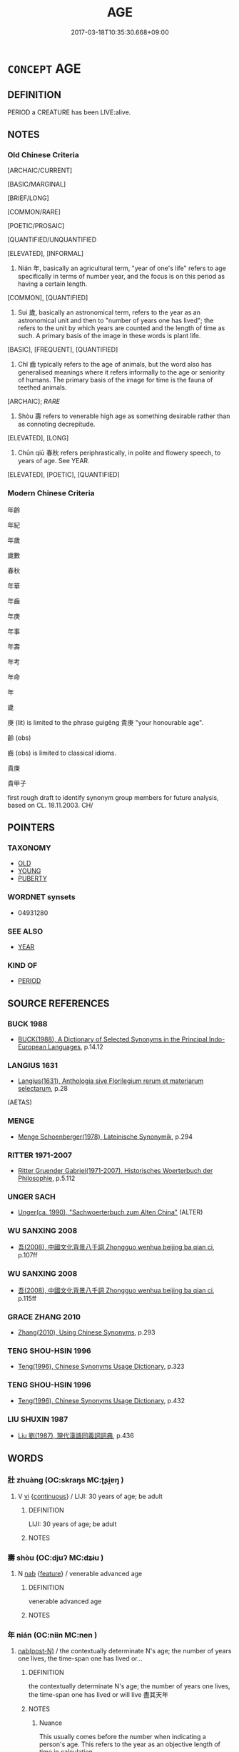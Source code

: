 # -*- mode: mandoku-tls-view -*-
#+TITLE: AGE
#+DATE: 2017-03-18T10:35:30.668+09:00        
#+STARTUP: content
* =CONCEPT= AGE
:PROPERTIES:
:CUSTOM_ID: uuid-468ef7da-844c-4b4a-8f9b-6f326461413f
:SYNONYM+:  LENGTH OF LIFE
:SYNONYM+:  STAGE OF LIFE
:SYNONYM+:  GENERATION
:SYNONYM+:  AGE GROUP
:TR_ZH: 年齡
:TR_OCH: 年／歲
:END:
** DEFINITION

PERIOD a CREATURE has been LIVE:alive.

** NOTES

*** Old Chinese Criteria
[ARCHAIC/CURRENT]

[BASIC/MARGINAL]

[BRIEF/LONG]

[COMMON/RARE]

[POETIC/PROSAIC]

[QUANTIFIED/UNQUANTIFIED

[ELEVATED], [INFORMAL]

1. Nián 年, basically an agricultural term, "year of one's life" refers to age specifically in terms of number year, and the focus is on this period as having a certain length.

[COMMON], [QUANTIFIED]

2. Suì 歲, basically an astronomical term, refers to the year as an astronomical unit and then to "number of years one has lived"; the refers to the unit by which years are counted and the length of time as such. A primary basis of the image in these words is plant life.

[BASIC], [FREQUENT], [QUANTIFIED]

3. Chǐ 齒 typically refers to the age of animals, but the word also has generalised meanings where it refers informally to the age or seniority of humans. The primary basis of the image for time is the fauna of teethed animals.

[ARCHAIC]; [[RARE]]

4. Shòu 壽 refers to venerable high age as something desirable rather than as connoting decrepitude.

[ELEVATED], [LONG]

5. Chūn qiū 春秋 refers periphrastically, in polite and flowery speech, to years of age. See YEAR.

[ELEVATED], [POETIC], [QUANTIFIED]

*** Modern Chinese Criteria
年齡

年紀

年歲

歲數

春秋

年華

年齒

年庚

年事

年壽

年考

年命

年

歲

庚 (lit) is limited to the phrase guìgēng 貴庚 "your honourable age".

齡 (obs)

齒 (obs) is limited to classical idioms.

貴庚

貴甲子

first rough draft to identify synonym group members for future analysis, based on CL. 18.11.2003. CH/

** POINTERS
*** TAXONOMY
 - [[tls:concept:OLD][OLD]]
 - [[tls:concept:YOUNG][YOUNG]]
 - [[tls:concept:PUBERTY][PUBERTY]]

*** WORDNET synsets
 - 04931280
*** SEE ALSO
 - [[tls:concept:YEAR][YEAR]]

*** KIND OF
 - [[tls:concept:PERIOD][PERIOD]]

** SOURCE REFERENCES
*** BUCK 1988
 - [[cite:BUCK-1988][BUCK(1988), A Dictionary of Selected Synonyms in the Principal Indo-European Languages]], p.14.12

*** LANGIUS 1631
 - [[cite:LANGIUS-1631][Langius(1631), Anthologia sive Florilegium rerum et materiarum selectarum]], p.28
 (AETAS)
*** MENGE
 - [[cite:MENGE][Menge Schoenberger(1978), Lateinische Synonymik]], p.294

*** RITTER 1971-2007
 - [[cite:RITTER-1971-2007][Ritter Gruender Gabriel(1971-2007), Historisches Woerterbuch der Philosophie]], p.5.112

*** UNGER SACH
 - [[cite:UNGER-SACH][Unger(ca. 1990), "Sachwoerterbuch zum Alten China"]] (ALTER)
*** WU SANXING 2008
 - [[cite:WU-SANXING-2008][ 吾(2008), 中國文化背景八千詞 Zhongguo wenhua beijing ba qian ci]], p.107ff

*** WU SANXING 2008
 - [[cite:WU-SANXING-2008][ 吾(2008), 中國文化背景八千詞 Zhongguo wenhua beijing ba qian ci]], p.115ff

*** GRACE ZHANG 2010
 - [[cite:GRACE-ZHANG-2010][Zhang(2010), Using Chinese Synonyms]], p.293

*** TENG SHOU-HSIN 1996
 - [[cite:TENG-SHOU-HSIN-1996][Teng(1996), Chinese Synonyms Usage Dictionary]], p.323

*** TENG SHOU-HSIN 1996
 - [[cite:TENG-SHOU-HSIN-1996][Teng(1996), Chinese Synonyms Usage Dictionary]], p.432

*** LIU SHUXIN 1987
 - [[cite:LIU-SHUXIN-1987][Liu 劉(1987), 現代漢語同義詞詞典]], p.436

** WORDS
   :PROPERTIES:
   :VISIBILITY: children
   :END:
*** 壯 zhuàng (OC:skraŋs MC:ʈʂi̯ɐŋ )
:PROPERTIES:
:CUSTOM_ID: uuid-c6e032ef-c006-4eee-8319-123b4e20b3a1
:Char+: 壯(33,4/7) 
:GY_IDS+: uuid-eb613b7b-d261-433b-9919-d4ea065777f8
:PY+: zhuàng     
:OC+: skraŋs     
:MC+: ʈʂi̯ɐŋ     
:END: 
**** V [[tls:syn-func::#uuid-c20780b3-41f9-491b-bb61-a269c1c4b48f][vi]] {[[tls:sem-feat::#uuid-1e331347-13e3-42a1-a1a8-8e4404f03509][continuous]]} / LIJI: 30 years of age; be adult
:PROPERTIES:
:CUSTOM_ID: uuid-c2fb9b69-f3db-472b-87e6-dacd0b8d1344
:WARRING-STATES-CURRENCY: 1
:END:
****** DEFINITION

LIJI: 30 years of age; be adult

****** NOTES

*** 壽 shòu (OC:djuʔ MC:dʑɨu )
:PROPERTIES:
:CUSTOM_ID: uuid-7dc8fea4-de7a-45b4-b5f3-8301d4b8c2bc
:Char+: 壽(33,11/14) 
:GY_IDS+: uuid-ab7ec95f-8245-4e75-894d-3b9d6a929bc2
:PY+: shòu     
:OC+: djuʔ     
:MC+: dʑɨu     
:END: 
**** N [[tls:syn-func::#uuid-76be1df4-3d73-4e5f-bbc2-729542645bc8][nab]] {[[tls:sem-feat::#uuid-4e92cef6-5753-4eed-a76b-7249c223316f][feature]]} / venerable advanced age
:PROPERTIES:
:CUSTOM_ID: uuid-b456e1c9-bf09-429b-b5fd-08cef30f13ea
:END:
****** DEFINITION

venerable advanced age

****** NOTES

*** 年 nián (OC:niin MC:nen )
:PROPERTIES:
:CUSTOM_ID: uuid-c5ef4469-8908-4e7b-9b38-e101f20184dc
:Char+: 年(51,3/6) 
:GY_IDS+: uuid-8bf08783-3163-4314-b7a0-a12b96bd9b07
:PY+: nián     
:OC+: niin     
:MC+: nen     
:END: 
****  [[tls:syn-func::#uuid-9cbb9197-e69a-49bc-a93c-a1afbbd07d29][nab(post-N)]] / the contextually determinate N's age; the number of years one lives, the time-span one has lived or...
:PROPERTIES:
:CUSTOM_ID: uuid-75ded5f0-55e7-4b79-9057-5094e6ac6791
:WARRING-STATES-CURRENCY: 5
:END:
****** DEFINITION

the contextually determinate N's age; the number of years one lives, the time-span one has lived or will live 盡其天年

****** NOTES

******* Nuance
This usually comes before the number when indicating a person's age. This refers to the year as an objective length of time in calculation.

******* Examples
LIJI, Couvreur 2.6f; Su1n Xi1da4n 9.82f; tr. Legge 2.71

 尊長於己踰等， 14. When others more honourable and older than one's self took preceedence of him,

 不敢問其年。 he did not presume to ask their age. [CA]

LY 04.21; tr. CH

 子曰： The Master said:

 「父母之年， "One's father's and mother's age

 不可不知也： one must know.

**** N [[tls:syn-func::#uuid-85043f3f-f41d-433b-8bea-c49352206a4e][nadS]] / in age
:PROPERTIES:
:CUSTOM_ID: uuid-ad0e50b5-bca1-4c68-9808-e49a8f132ef6
:END:
****** DEFINITION

in age

****** NOTES

**** N [[tls:syn-func::#uuid-91666c59-4a69-460f-8cd3-9ddbff370ae5][nadV]] / in age, by years  年老 "old in age"
:PROPERTIES:
:CUSTOM_ID: uuid-04378ef8-f241-455d-b4f5-5085f195bf17
:WARRING-STATES-CURRENCY: 3
:END:
****** DEFINITION

in age, by years  年老 "old in age"

****** NOTES

**** N [[tls:syn-func::#uuid-76be1df4-3d73-4e5f-bbc2-729542645bc8][nab]] {[[tls:sem-feat::#uuid-dd37c44b-5a41-45e6-a045-090d47ae4923][time]]} / years of age
:PROPERTIES:
:CUSTOM_ID: uuid-ee311e83-6876-4fd1-94e2-fe6e26ddd7b7
:END:
****** DEFINITION

years of age

****** NOTES

**** N [[tls:syn-func::#uuid-fae62a7f-1b3e-4ec9-b02e-bca9b23ae693][nab.post-N]] / the age of N
:PROPERTIES:
:CUSTOM_ID: uuid-98208dc1-7c0f-4078-9ab5-ba37dc530009
:END:
****** DEFINITION

the age of N

****** NOTES

*** 庚 gēng (OC:kraaŋ MC:kɣaŋ )
:PROPERTIES:
:CUSTOM_ID: uuid-fe7691bb-2158-422a-b7d4-25e73db0602f
:Char+: 庚(53,5/8) 
:GY_IDS+: uuid-989444f5-36d3-4965-b1fe-7e020604f5f4
:PY+: gēng     
:OC+: kraaŋ     
:MC+: kɣaŋ     
:END: 
**** N [[tls:syn-func::#uuid-76be1df4-3d73-4e5f-bbc2-729542645bc8][nab]] {[[tls:sem-feat::#uuid-4e92cef6-5753-4eed-a76b-7249c223316f][feature]]} / post-Han: age
:PROPERTIES:
:CUSTOM_ID: uuid-d88ddf7d-b647-4c3b-a63e-ed9da0fb8365
:WARRING-STATES-CURRENCY: 0
:END:
****** DEFINITION

post-Han: age

****** NOTES

*** 強 qiáng (OC:ɡaŋ MC:gi̯ɐŋ )
:PROPERTIES:
:CUSTOM_ID: uuid-1987f058-ab43-4543-b189-a098befdbb90
:Char+: 強(57,8/11) 
:GY_IDS+: uuid-494fc848-8752-435a-a946-6995ae298c24
:PY+: qiáng     
:OC+: ɡaŋ     
:MC+: gi̯ɐŋ     
:END: 
**** V [[tls:syn-func::#uuid-c20780b3-41f9-491b-bb61-a269c1c4b48f][vi]] / LIJI: 40 years of age
:PROPERTIES:
:CUSTOM_ID: uuid-4fe52a78-a5ac-4221-a007-9af0df42b648
:WARRING-STATES-CURRENCY: 1
:END:
****** DEFINITION

LIJI: 40 years of age

****** NOTES

*** 旄 mào (OC:moows MC:mɑu )
:PROPERTIES:
:CUSTOM_ID: uuid-95f9c3ab-4dc4-4176-a882-fd9d845e152b
:Char+: 旄(70,6/10) 
:GY_IDS+: uuid-8592a2bd-812e-4543-ad52-46620049d2d5
:PY+: mào     
:OC+: moows     
:MC+: mɑu     
:END: 
**** N [[tls:syn-func::#uuid-8717712d-14a4-4ae2-be7a-6e18e61d929b][n]] {[[tls:sem-feat::#uuid-9d6c54c1-760c-4bdc-9f1d-7c15193a50c8][subject=human]]} / loan for 耄: those, who are 80/90 years of age
:PROPERTIES:
:CUSTOM_ID: uuid-494dccbc-51ce-4013-8752-259a93bb7122
:END:
****** DEFINITION

loan for 耄: those, who are 80/90 years of age

****** NOTES

*** 歲 suì (OC:sqʷads MC:siɛi )
:PROPERTIES:
:CUSTOM_ID: uuid-145d82b0-facf-4c45-a125-6f90b17aff37
:Char+: 歲(77,9/13) 
:GY_IDS+: uuid-bd29e351-3cf9-47e0-a8d7-ae7062fd81c8
:PY+: suì     
:OC+: sqʷads     
:MC+: siɛi     
:END: 
**** N [[tls:syn-func::#uuid-76be1df4-3d73-4e5f-bbc2-729542645bc8][nab]] {[[tls:sem-feat::#uuid-2a66fc1c-6671-47d2-bd04-cfd6ccae64b8][stative]]} / current age, number of years one has lived
:PROPERTIES:
:CUSTOM_ID: uuid-88cdf39d-5b81-478f-9d07-c5222730c569
:WARRING-STATES-CURRENCY: 5
:END:
****** DEFINITION

current age, number of years one has lived

****** NOTES

******* Examples
ZGC, ed. Sha4ngha3igu3ji2 p. 768 （卷二十一 · 趙四） 

“ 敬諾。 I quite agree.

 年幾何矣？ ” How old is he?

 對曰： He replied:

“ 十五歲矣。浣 ifteen....[CA]

**** N [[tls:syn-func::#uuid-bc100ea1-3a92-41fa-bd30-a40f6b3d37f2][ncpost-V{NUM}.adN]] / of X age
:PROPERTIES:
:CUSTOM_ID: uuid-f54251d1-1e29-475b-a042-3ab4f510ebad
:END:
****** DEFINITION

of X age

****** NOTES

*** 笄 jī (OC:kee MC:kei )
:PROPERTIES:
:CUSTOM_ID: uuid-88a03c2f-dc8b-4a8d-a5e7-4e9a87c8178c
:Char+: 笄(118,6/12) 
:GY_IDS+: uuid-6b126466-9906-4049-a431-840081969c6e
:PY+: jī     
:OC+: kee     
:MC+: kei     
:END: 
**** V [[tls:syn-func::#uuid-c20780b3-41f9-491b-bb61-a269c1c4b48f][vi]] / [put on  a hairpin as sign of maturity >][CA] (of girls) ca. 15 years of age  [LIJI age of 20][CA]
:PROPERTIES:
:CUSTOM_ID: uuid-b79e94e7-3de3-40a9-a23a-5e02d7af4ad4
:WARRING-STATES-CURRENCY: 1
:END:
****** DEFINITION

[put on  a hairpin as sign of maturity >][CA] (of girls) ca. 15 years of age  [LIJI age of 20][CA]

****** NOTES

*** 老 lǎo (OC:ɡ-ruuʔ MC:lɑu )
:PROPERTIES:
:CUSTOM_ID: uuid-c930298b-b1da-4121-8abb-b31568eb1e7f
:Char+: 老(125,0/6) 
:GY_IDS+: uuid-64f3232a-4076-45ea-889b-9704df07af94
:PY+: lǎo     
:OC+: ɡ-ruuʔ     
:MC+: lɑu     
:END: 
**** V [[tls:syn-func::#uuid-c20780b3-41f9-491b-bb61-a269c1c4b48f][vi]] / LIJI: be 70 years of age
:PROPERTIES:
:CUSTOM_ID: uuid-0c675be6-41dc-41d2-af9a-afebe2d20711
:END:
****** DEFINITION

LIJI: be 70 years of age

****** NOTES

******* Examples
LIJI 1, Couvreur 1.8f; Su1n Xi1da4n 1.12; tr. Legge 1.65

 七十曰老， When he is seventy, we say, 'He is old;'

 而傳。 he delegates his duties to others.

*** 耆 qí (OC:ɡri MC:gi )
:PROPERTIES:
:CUSTOM_ID: uuid-c54a957d-2323-4924-a107-6ad0e8eb6236
:Char+: 耆(125,4/10) 
:GY_IDS+: uuid-caed20d7-f7a4-4f0f-942f-a64ba00b878e
:PY+: qí     
:OC+: ɡri     
:MC+: gi     
:END: 
**** V [[tls:syn-func::#uuid-c20780b3-41f9-491b-bb61-a269c1c4b48f][vi]] / LIJI: 60 years of age
:PROPERTIES:
:CUSTOM_ID: uuid-1bb31c4e-d1ed-4d1d-af57-2cb448c2b435
:WARRING-STATES-CURRENCY: 1
:END:
****** DEFINITION

LIJI: 60 years of age

****** NOTES

******* Nuance
[revised to qí][CA]

*** 耄 mào (OC:moows MC:mɑu )
:PROPERTIES:
:CUSTOM_ID: uuid-2e37b7b0-c2fa-4c30-80e1-b45e8274d058
:Char+: 耄(125,4/10) 
:GY_IDS+: uuid-ef8766cb-be5b-48b3-b115-2d664404c105
:PY+: mào     
:OC+: moows     
:MC+: mɑu     
:END: 
**** V [[tls:syn-func::#uuid-c20780b3-41f9-491b-bb61-a269c1c4b48f][vi]] / be very old; LIJI: 80/90 years of age
:PROPERTIES:
:CUSTOM_ID: uuid-8a952c93-d01a-4708-97ef-531e60688469
:WARRING-STATES-CURRENCY: 1
:END:
****** DEFINITION

be very old; LIJI: 80/90 years of age

****** NOTES

******* Examples
LIJI 1, Couvreur 1.8f; Su1n Xi1da4n 1.12; tr. Legge 1.65

 人生十年曰幼， 7. 27. When one is ten years old, we call him a boy;

 學。 he goes (out) to school.

 二十曰弱， When he is twenty, we call him a youth;

 冠。 he is capped.

 三十曰壯， When he is thirty, we say, 'He is at his maturity;'

 有室。 he has a wife.

 四十曰強， When he is forty, we say, 'He is in his vigour;' 

 而仕。 he is employed in office.

 五十曰艾， When he is fifty, we say, 'He is getting grey;'

 服官政。 he can discharge all the duties of an officer.

 六十曰耆， When he is sixty, we say, 'He is getting old;'

 指使。 he gives directions and instructions.

 七十曰老， When he is seventy, we say, 'He is old;'

 而傳。 he delegates his duties to others.

 八十九十曰耄， At eighty or ninety, we say of him, 'He is very old.'

 七年曰悼， When he is seven, we say he is an object of pitying love.

 悼與耄， Such a child and one who is very old,

 雖有罪， though they may be chargeable with crime,

 不加刑焉。 are not subjected to punishment.

 百年曰期， At a hundred, he is called a centenarian,

 頤。 and has to be fed. [CA]

*** 耋 dié (OC:ɡ-liiɡ MC:det )
:PROPERTIES:
:CUSTOM_ID: uuid-87b18127-7798-49b1-94ec-b71ae22907fe
:Char+: 耋(125,6/12) 
:GY_IDS+: uuid-5b9d5db4-b4bb-49ce-a990-17e47b001fa6
:PY+: dié     
:OC+: ɡ-liiɡ     
:MC+: det     
:END: 
**** V [[tls:syn-func::#uuid-c20780b3-41f9-491b-bb61-a269c1c4b48f][vi]] / ERYA: be 80 years of age (Guo Pu's commentary)[become old]
:PROPERTIES:
:CUSTOM_ID: uuid-d4a76b4f-fe0f-4613-85d0-40012ae2cebf
:WARRING-STATES-CURRENCY: 1
:END:
****** DEFINITION

ERYA: be 80 years of age (Guo Pu's commentary)

[become old]

****** NOTES

******* Examples
SHI 126.2 逝者其耋。 as time passes we shall grow old.　[CA]

*** 艾 ài (OC:ŋaads MC:ŋɑi )
:PROPERTIES:
:CUSTOM_ID: uuid-21f80228-904e-40e1-a860-8380f651af47
:Char+: 艾(140,2/8) 
:GY_IDS+: uuid-b61463df-674e-48d4-9555-67fe1b21698a
:PY+: ài     
:OC+: ŋaads     
:MC+: ŋɑi     
:END: 
**** V [[tls:syn-func::#uuid-c20780b3-41f9-491b-bb61-a269c1c4b48f][vi]] / LIJI:  be 50 years of age
:PROPERTIES:
:CUSTOM_ID: uuid-a2757015-27f1-42ee-8858-aff78e5a8fe5
:WARRING-STATES-CURRENCY: 1
:END:
****** DEFINITION

LIJI:  be 50 years of age

****** NOTES

*** 載 zài (OC:sklɯɯs MC:tsəi )
:PROPERTIES:
:CUSTOM_ID: uuid-66d8ca2a-75b5-4777-aa58-2a75e146660b
:Char+: 載(159,6/13) 
:GY_IDS+: uuid-bae3755f-f242-44f7-82de-032ae1fd723b
:PY+: zài     
:OC+: sklɯɯs     
:MC+: tsəi     
:END: 
**** N [[tls:syn-func::#uuid-76be1df4-3d73-4e5f-bbc2-729542645bc8][nab]] {[[tls:sem-feat::#uuid-4e92cef6-5753-4eed-a76b-7249c223316f][feature]]} / age
:PROPERTIES:
:CUSTOM_ID: uuid-1fb39220-44b3-4b82-9f34-309063d9397d
:END:
****** DEFINITION

age

****** NOTES

*** 齒 chǐ (OC:khljɯʔ MC:tɕhɨ )
:PROPERTIES:
:CUSTOM_ID: uuid-7aa673c4-4e92-4bdc-8f9e-c0e1f68bbc3b
:Char+: 齒(211,0/15) 
:GY_IDS+: uuid-d56f1057-e5e9-4b35-b906-a932aa3993cf
:PY+: chǐ     
:OC+: khljɯʔ     
:MC+: tɕhɨ     
:END: 
**** N [[tls:syn-func::#uuid-76be1df4-3d73-4e5f-bbc2-729542645bc8][nab]] {[[tls:sem-feat::#uuid-2a66fc1c-6671-47d2-bd04-cfd6ccae64b8][stative]]} / age; seniority; degree of seniority, rank of seniority
:PROPERTIES:
:CUSTOM_ID: uuid-621ac7a8-d8d3-4f24-93c8-3593a706e722
:WARRING-STATES-CURRENCY: 3
:END:
****** DEFINITION

age; seniority; degree of seniority, rank of seniority

****** NOTES

******* Examples
MENG 2B02:09; tr. D. C. Lau 1.73f

 天下有達尊三： In the world there are three ways of achieving a venerable position:

 爵一， The nobility is one (of them),

 齒一， the age is one (of them),

 德一。 the virtue is one (of them).[CA]

LIJI 08.02.06; Couvreur 1.481f; Su1n Xi1da4n 6.19; Jia1ng Yi4hua2 316; Yishu 18:29.8a; tr. Legge 1.355;

 膳宰為主人， The cook acted as master of ceremonies.

 公與父兄齒。 The ruler took place among his uncles and cousins according to age.

 族食， 

 世降一等。 Each generation of kindred took a lower palce as it was a degree removed from the parent-stem.

**** V [[tls:syn-func::#uuid-c20780b3-41f9-491b-bb61-a269c1c4b48f][vi]] / age ZUO Wen 1
:PROPERTIES:
:CUSTOM_ID: uuid-f8dfd255-89c2-4faa-9384-9c95edb11c8c
:WARRING-STATES-CURRENCY: 3
:END:
****** DEFINITION

age ZUO Wen 1

****** NOTES

*** 齔 chèn (OC:tshrins MC:ʈʂhɪn )
:PROPERTIES:
:CUSTOM_ID: uuid-ff776ee3-d625-4538-9f70-263e00a862d8
:Char+: 齔(211,2/17) 
:GY_IDS+: uuid-ae75b7c9-eac2-4faa-9836-f945e4d9acdb
:PY+: chèn     
:OC+: tshrins     
:MC+: ʈʂhɪn     
:END: 
**** N [[tls:syn-func::#uuid-76be1df4-3d73-4e5f-bbc2-729542645bc8][nab]] / age
:PROPERTIES:
:CUSTOM_ID: uuid-154f3706-158a-4855-8029-5fbebd734bcb
:END:
****** DEFINITION

age

****** NOTES

**** V [[tls:syn-func::#uuid-c20780b3-41f9-491b-bb61-a269c1c4b48f][vi]] / SHUOWEN: seven or eight years of age (when milk teeth are changed)
:PROPERTIES:
:CUSTOM_ID: uuid-530dc626-1e4a-4acb-8afa-6228ec945e34
:WARRING-STATES-CURRENCY: 1
:END:
****** DEFINITION

SHUOWEN: seven or eight years of age (when milk teeth are changed)

****** NOTES

*** 齡 líng (OC:ɡ-reeŋ MC:leŋ )
:PROPERTIES:
:CUSTOM_ID: uuid-044e4808-77a4-4b17-b92c-5b768814b98d
:Char+: 齡(211,5/20) 
:GY_IDS+: uuid-cf01dd71-eb09-4d4b-84e0-b136a1ddefea
:PY+: líng     
:OC+: ɡ-reeŋ     
:MC+: leŋ     
:END: 
**** N [[tls:syn-func::#uuid-8717712d-14a4-4ae2-be7a-6e18e61d929b][n]] / year of age
:PROPERTIES:
:CUSTOM_ID: uuid-202eb6fc-188b-425d-b9f5-cba32aef65ac
:END:
****** DEFINITION

year of age

****** NOTES

******* Nuance
This word is very rare

******* Examples
LIJI 08.01.07; Couvreur 1.466f; Su1n Xi1da4n 6.2; Jia1ng Yi4hua2 308f; Yishu 18:28.4b; tr. Legge 1.344;

 文王曰： Wa(n said,

 「非也。 'That is not the meaning.

 古者謂年齡， Anciently they called a year ling.

 齒亦齡也。 The age is also called ling.

 我百爾九十， I am 100; and you are 90.

 吾與爾三焉。」 I give you three years.' [CA]



LIEXIAN: 延齡百余。 To prolong life to more than hundred years of age.[CA]

**** V [[tls:syn-func::#uuid-c20780b3-41f9-491b-bb61-a269c1c4b48f][vi]] / age
:PROPERTIES:
:CUSTOM_ID: uuid-eb47ab2b-4a9b-4355-b073-8ada2ebd4407
:WARRING-STATES-CURRENCY: 2
:END:
****** DEFINITION

age

****** NOTES

*** 不惑 bùhuò (OC:pɯʔ ɡʷɯɯɡ MC:pi̯ut ɦək )
:PROPERTIES:
:CUSTOM_ID: uuid-6673ddc8-5822-4d2c-88dc-231eb6e9c5f6
:Char+: 不(1,3/4) 惑(61,8/12) 
:GY_IDS+: uuid-12896cda-5086-41f3-8aeb-21cd406eec3f uuid-5b0314a8-fadc-432b-8365-70e7673cd8e5
:PY+: bù huò    
:OC+: pɯʔ ɡʷɯɯɡ    
:MC+: pi̯ut ɦək    
:END: 
**** V [[tls:syn-func::#uuid-091af450-64e0-4b82-98a2-84d0444b6d19][VPi]] / LY 2.4: 40 years of age
:PROPERTIES:
:CUSTOM_ID: uuid-faf730bf-7a0d-40d0-b984-cd8b2085aa7e
:WARRING-STATES-CURRENCY: 0
:END:
****** DEFINITION

LY 2.4: 40 years of age

****** NOTES

*** 僧夏 sēngxià (OC:sɯɯŋ ɡraas MC:səŋ ɦɣɛ )
:PROPERTIES:
:CUSTOM_ID: uuid-69baa5c8-bec1-4e66-875e-31e83e5c4666
:Char+: 僧(9,12/14) 夏(35,7/10) 
:GY_IDS+: uuid-aff96f35-56cd-4319-a52d-054402822438 uuid-40a5786c-4b92-4256-b897-901f74755fd7
:PY+: sēng xià    
:OC+: sɯɯŋ ɡraas    
:MC+: səŋ ɦɣɛ    
:END: 
**** N [[tls:syn-func::#uuid-db0698e7-db2f-4ee3-9a20-0c2b2e0cebf0][NPab]] / BUDDH: 'age as a monk' (the number of years somebody has been a monk/nun during his/her life)
:PROPERTIES:
:CUSTOM_ID: uuid-a29b3f4f-57b2-47aa-97ac-bbc0e482bb82
:END:
****** DEFINITION

BUDDH: 'age as a monk' (the number of years somebody has been a monk/nun during his/her life)

****** NOTES

*** 壽夭 shòuyāo (OC:djuʔ qrowʔ MC:dʑɨu ʔiɛu )
:PROPERTIES:
:CUSTOM_ID: uuid-222a8f38-017a-43ca-9ee9-2c3dd48daa81
:Char+: 壽(33,11/14) 夭(37,1/4) 
:GY_IDS+: uuid-ab7ec95f-8245-4e75-894d-3b9d6a929bc2 uuid-110b1ad2-37c6-4af7-bb13-d93535338b32
:PY+: shòu yāo    
:OC+: djuʔ qrowʔ    
:MC+: dʑɨu ʔiɛu    
:END: 
**** N [[tls:syn-func::#uuid-db0698e7-db2f-4ee3-9a20-0c2b2e0cebf0][NPab]] {[[tls:sem-feat::#uuid-4e92cef6-5753-4eed-a76b-7249c223316f][feature]]} / relative long-livedness
:PROPERTIES:
:CUSTOM_ID: uuid-3250745e-afa8-419c-8b12-ba9868faec4c
:END:
****** DEFINITION

relative long-livedness

****** NOTES

*** 壽齡 shòulíng (OC:ɡ-reeŋ MC:ɨu leŋ )
:PROPERTIES:
:CUSTOM_ID: uuid-df3667af-6678-4966-ad89-dca70d681330
:Char+: 壽(33,11/14) 齡(211,5/20) 
:GY_IDS+: uuid-635cc072-a46f-400e-ac7a-d6acca679f8e uuid-cf01dd71-eb09-4d4b-84e0-b136a1ddefea
:PY+: shòu líng    
:OC+:  ɡ-reeŋ    
:MC+: ɨu leŋ    
:END: 
**** N [[tls:syn-func::#uuid-db0698e7-db2f-4ee3-9a20-0c2b2e0cebf0][NPab]] / age
:PROPERTIES:
:CUSTOM_ID: uuid-226fdfc0-3a01-4dcb-b088-ff66b05fc8d4
:END:
****** DEFINITION

age

****** NOTES

*** 多小 duōxiǎo (OC:k-laal smewʔ MC:tɑ siɛu )
:PROPERTIES:
:CUSTOM_ID: uuid-8e814e07-203f-400b-b44c-7643bafa2684
:Char+: 多(36,3/6) 小(42,0/3) 
:GY_IDS+: uuid-a07df213-b938-43db-9782-7161ec468c87 uuid-83c7a7f5-03b1-4bfd-b668-386b60478132
:PY+: duō xiǎo    
:OC+: k-laal smewʔ    
:MC+: tɑ siɛu    
:END: 
**** V [[tls:syn-func::#uuid-091af450-64e0-4b82-98a2-84d0444b6d19][VPi]] / how many > how many years > be of what age
:PROPERTIES:
:CUSTOM_ID: uuid-58de83a2-7be2-493b-add2-eec2eae94433
:END:
****** DEFINITION

how many > how many years > be of what age

****** NOTES

*** 天年 tiānnián (OC:lʰiin niin MC:then nen )
:PROPERTIES:
:CUSTOM_ID: uuid-1861346e-971d-4503-9cc0-7ec2ecbbce21
:Char+: 天(37,1/4) 年(51,3/6) 
:GY_IDS+: uuid-43e0256e-579f-43ab-ab11-d70174151708 uuid-8bf08783-3163-4314-b7a0-a12b96bd9b07
:PY+: tiān nián    
:OC+: lʰiin niin    
:MC+: then nen    
:END: 
**** N [[tls:syn-func::#uuid-a8e89bab-49e1-4426-b230-0ec7887fd8b4][NP]] / natural maximum age of a person
:PROPERTIES:
:CUSTOM_ID: uuid-4a1b0210-047c-4347-8755-739b38c87cd2
:WARRING-STATES-CURRENCY: 3
:END:
****** DEFINITION

natural maximum age of a person

****** NOTES

*** 年壽 niánshòu (OC:niin djuʔ MC:nen dʑɨu )
:PROPERTIES:
:CUSTOM_ID: uuid-361eaee0-643e-46bc-b064-e9430be68b43
:Char+: 年(51,3/6) 壽(33,11/14) 
:GY_IDS+: uuid-8bf08783-3163-4314-b7a0-a12b96bd9b07 uuid-ab7ec95f-8245-4e75-894d-3b9d6a929bc2
:PY+: nián shòu    
:OC+: niin djuʔ    
:MC+: nen dʑɨu    
:END: 
**** SOURCE REFERENCES
***** DUAN DESEN 1992A
 - [[cite:DUAN-DESEN-1992A][Duan 段(1992), 簡明古漢語同義詞詞典]], p.669

**** N [[tls:syn-func::#uuid-a8e89bab-49e1-4426-b230-0ec7887fd8b4][NP]] / long life, long life span
:PROPERTIES:
:CUSTOM_ID: uuid-ce3a8a05-54b6-4ae6-8f35-e6cd9e8bc2cb
:WARRING-STATES-CURRENCY: 3
:END:
****** DEFINITION

long life, long life span

****** NOTES

*** 年歲 niánsuì (OC:niin sqʷads MC:nen siɛi )
:PROPERTIES:
:CUSTOM_ID: uuid-00f7d358-614e-4955-847a-aefd398c11b7
:Char+: 年(51,3/6) 歲(77,9/13) 
:GY_IDS+: uuid-8bf08783-3163-4314-b7a0-a12b96bd9b07 uuid-bd29e351-3cf9-47e0-a8d7-ae7062fd81c8
:PY+: nián suì    
:OC+: niin sqʷads    
:MC+: nen siɛi    
:END: 
**** SOURCE REFERENCES
***** WFYWANG FENGYANG 1993
, p.612

**** N [[tls:syn-func::#uuid-9629f093-fa64-4769-9b05-9f49f12c7790][NPab{N1=N2}]] {[[tls:sem-feat::#uuid-2a66fc1c-6671-47d2-bd04-cfd6ccae64b8][stative]]} / age, number of years one has lived
:PROPERTIES:
:CUSTOM_ID: uuid-15e2a6fa-c9a4-4a9d-93cb-041dfa0f8de1
:WARRING-STATES-CURRENCY: 3
:END:
****** DEFINITION

age, number of years one has lived

****** NOTES

*** 年齒 niánchǐ (OC:niin khljɯʔ MC:nen tɕhɨ )
:PROPERTIES:
:CUSTOM_ID: uuid-32e484d6-c752-4e00-b994-0c30f72fad64
:Char+: 年(51,3/6) 齒(211,0/15) 
:GY_IDS+: uuid-8bf08783-3163-4314-b7a0-a12b96bd9b07 uuid-d56f1057-e5e9-4b35-b906-a932aa3993cf
:PY+: nián chǐ    
:OC+: niin khljɯʔ    
:MC+: nen tɕhɨ    
:END: 
**** N [[tls:syn-func::#uuid-db0698e7-db2f-4ee3-9a20-0c2b2e0cebf0][NPab]] {[[tls:sem-feat::#uuid-dd37c44b-5a41-45e6-a045-090d47ae4923][time]]} / age
:PROPERTIES:
:CUSTOM_ID: uuid-349f31d4-824c-42bc-bdba-5c8b5485c34b
:END:
****** DEFINITION

age

****** NOTES

*** 弱冠 ruòguān (OC:njewɡ koon MC:ȵi̯ɐk kʷɑn )
:PROPERTIES:
:CUSTOM_ID: uuid-a7fed60f-8ca3-4d62-86ae-0d539e72d03a
:Char+: 弱(57,7/10) 冠(14,7/9) 
:GY_IDS+: uuid-4d9ad900-b9f4-4297-808a-ac1b45292f9c uuid-a3b8a7d7-8c5a-48e4-a837-c8fa529284c9
:PY+: ruò guān    
:OC+: njewɡ koon    
:MC+: ȵi̯ɐk kʷɑn    
:END: 
**** SOURCE REFERENCES
***** QIAN XUAN 1998
 - [[cite:QIAN-XUAN-1998][Qian 錢 Qian  錢(1998), 三禮詞典 Sanli cidian]], p.633


Note the problem of punctuation: Qian Xuan punctuates 二十弱，冠, but Kong Yingda does read the two words together in his commentary.

**** N [[tls:syn-func::#uuid-f7393557-5d3e-445e-89b0-a8d186bcb803][NP{vadV(.adN)}]] / 20 years of age [Note that guàn 冠 should probably be taken as a verb "capped" here.  But this must ...
:PROPERTIES:
:CUSTOM_ID: uuid-ed61fdb3-e3c3-4ad7-8766-ef115c889b17
:WARRING-STATES-CURRENCY: 1
:END:
****** DEFINITION

20 years of age [Note that guàn 冠 should probably be taken as a verb "capped" here.  But this must be discussed.  See LEXEME sources]

****** NOTES

*** 春秋 chūnqiū (OC:thjun tshiw MC:tɕhʷin tshɨu )
:PROPERTIES:
:CUSTOM_ID: uuid-b80bff6d-0ac3-4af4-b37a-d626b1ad5b97
:Char+: 春(72,5/9) 秋(115,4/9) 
:GY_IDS+: uuid-320850b0-0d0b-485b-b003-d3cb44607988 uuid-45448c6e-c9ed-4a30-89c9-e6f4b9142545
:PY+: chūn qiū    
:OC+: thjun tshiw    
:MC+: tɕhʷin tshɨu    
:END: 
**** N [[tls:syn-func::#uuid-0e71a24c-2529-482a-a575-a4f143a9890b][NP{N1&N2}]] / years of age (and of activity) 富春秋 "still young"
:PROPERTIES:
:CUSTOM_ID: uuid-4fe09652-2900-42cc-b59c-2ffdaf214abb
:REGISTER: 2
:WARRING-STATES-CURRENCY: 1
:END:
****** DEFINITION

years of age (and of activity) 富春秋 "still young"

****** NOTES

*** 期頤 jīyí (OC:kɯ k-lɯ MC:kɨ jɨ )
:PROPERTIES:
:CUSTOM_ID: uuid-424166ae-66f2-4c57-85e7-4b8e886558e1
:Char+: 期(74,8/12) 頤(181,7/16) 
:GY_IDS+: uuid-5eb7fd52-80dd-4a73-9188-dc0ecfc5f093 uuid-81855ddf-37bd-4b23-bcdd-bf49fbee8b05
:PY+: jī yí    
:OC+: kɯ k-lɯ    
:MC+: kɨ jɨ    
:END: 
**** V [[tls:syn-func::#uuid-091af450-64e0-4b82-98a2-84d0444b6d19][VPi]] / LIJI: 100 years of age
:PROPERTIES:
:CUSTOM_ID: uuid-80bb4771-448e-4735-ac99-8f0f387e61fd
:WARRING-STATES-CURRENCY: 1
:END:
****** DEFINITION

LIJI: 100 years of age

****** NOTES

*** 知命 zhīmìng (OC:te mɢreŋs MC:ʈiɛ mɣaŋ )
:PROPERTIES:
:CUSTOM_ID: uuid-b3809aa9-1992-429b-8e50-97f718a28e34
:Char+: 知(111,3/8) 命(30,5/8) 
:GY_IDS+: uuid-66c0756c-fd79-48b2-a2cd-ee269a87f3c6 uuid-459b0d38-95fa-4d14-a8a8-a032552579a1
:PY+: zhī mìng    
:OC+: te mɢreŋs    
:MC+: ʈiɛ mɣaŋ    
:END: 
COMPOUND TYPE: [[tls:comp-type::#uuid-de150c83-8335-45f0-a7c3-599fd49ccecf][]]


**** SOURCE REFERENCES
***** WANG FENGYANG 1993
 - [[cite:WANG-FENGYANG-1993][Wang 王(1993), 古辭辨 Gu ci bian]], p.589.2

***** WANG FENGYANG 1993
 - [[cite:WANG-FENGYANG-1993][Wang 王(1993), 古辭辨 Gu ci bian]], p.589.2

**** V [[tls:syn-func::#uuid-091af450-64e0-4b82-98a2-84d0444b6d19][VPi]] / LY 2.4: 50 years of age
:PROPERTIES:
:CUSTOM_ID: uuid-9cfe41e1-1592-4e16-8edd-3996a5f0a370
:WARRING-STATES-CURRENCY: 0
:END:
****** DEFINITION

LY 2.4: 50 years of age

****** NOTES

*** 竹馬 zhúmǎ (OC:tuɡ mraaʔ MC:ʈuk mɣɛ )
:PROPERTIES:
:CUSTOM_ID: uuid-f6720f07-a8ab-4f5b-9e9c-b52671a34445
:Char+: 竹(118,0/6) 馬(187,0/10) 
:GY_IDS+: uuid-8af7d185-dd15-4a0a-8fa2-82dfdd65e94c uuid-a141479b-79db-4030-a7ce-84f16883762b
:PY+: zhú mǎ    
:OC+: tuɡ mraaʔ    
:MC+: ʈuk mɣɛ    
:END: 
**** N [[tls:syn-func::#uuid-a8e89bab-49e1-4426-b230-0ec7887fd8b4][NP]] / LATE: bamboo horse> the age of a child when it plays with a bamboo horse
:PROPERTIES:
:CUSTOM_ID: uuid-13416eb2-5a82-4314-b662-64321b0d64b6
:WARRING-STATES-CURRENCY: 0
:END:
****** DEFINITION

LATE: bamboo horse> the age of a child when it plays with a bamboo horse

****** NOTES

******* Examples
ZTJ

 竹馬之年， 

At the age of [playing with] the 偆 amboo horse � 

 摘花供佛； 

he was picking flowers and offered them to the Buddha;

*** 羊車 yángchē (OC:k-laŋ khlja MC:ji̯ɐŋ tɕhɣɛ )
:PROPERTIES:
:CUSTOM_ID: uuid-16440720-0c90-49e1-90be-02d676cd34e4
:Char+: 羊(123,0/6) 車(159,0/7) 
:GY_IDS+: uuid-bb06c86f-ee47-4970-9411-a48aa22bdcbd uuid-79159b72-6954-4ebd-a7e4-1bc6864d9e26
:PY+: yáng chē    
:OC+: k-laŋ khlja    
:MC+: ji̯ɐŋ tɕhɣɛ    
:END: 
**** N [[tls:syn-func::#uuid-a8e89bab-49e1-4426-b230-0ec7887fd8b4][NP]] / (post-Han) sheep carriage>  the age of a child when it plays 'sheep carriage'
:PROPERTIES:
:CUSTOM_ID: uuid-96e25b27-277c-4f6f-a182-6465bce617df
:END:
****** DEFINITION

(post-Han) sheep carriage>  the age of a child when it plays 'sheep carriage'

****** NOTES

******* Examples
ZTJ

 羊車之歲， 

 累塔娛情，

*** 而立 érlì (OC:njɯ ɡ-rub MC:ȵɨ lip )
:PROPERTIES:
:CUSTOM_ID: uuid-80addc37-090c-452b-9919-a5f5c68bed7c
:Char+: 而(126,0/6) 立(117,0/5) 
:GY_IDS+: uuid-d4f6516f-ad7d-4a23-a222-ee0e2b5082e8 uuid-b598e84b-bbd1-403a-973b-cb95c13b5b7e
:PY+: ér lì    
:OC+: njɯ ɡ-rub    
:MC+: ȵɨ lip    
:END: 
**** SOURCE REFERENCES
***** DUAN DESEN 1992A
 - [[cite:DUAN-DESEN-1992A][Duan 段(1992), 簡明古漢語同義詞詞典]], p.871

***** DUAN DESEN 1992A
 - [[cite:DUAN-DESEN-1992A][Duan 段(1992), 簡明古漢語同義詞詞典]], p.871

**** V [[tls:syn-func::#uuid-091af450-64e0-4b82-98a2-84d0444b6d19][VPi]] / 30 years of age (based on LY)
:PROPERTIES:
:CUSTOM_ID: uuid-114f06e8-ac57-4c70-906e-1e408b9a09a8
:WARRING-STATES-CURRENCY: 0
:END:
****** DEFINITION

30 years of age (based on LY)

****** NOTES

*** 耳順 ěrshùn (OC:mljɯʔ ɢjuns MC:ȵɨ ʑʷin )
:PROPERTIES:
:CUSTOM_ID: uuid-acf18313-a56b-44ec-a9dc-86205f1aad10
:Char+: 耳(128,0/6) 順(181,3/12) 
:GY_IDS+: uuid-7c88fece-5607-45d0-8d33-133b97cc251d uuid-2cb6c010-78ed-44d1-a93d-ced247825273
:PY+: ěr shùn    
:OC+: mljɯʔ ɢjuns    
:MC+: ȵɨ ʑʷin    
:END: 
**** V [[tls:syn-func::#uuid-091af450-64e0-4b82-98a2-84d0444b6d19][VPi]] / LY 2.4: 60 years of age
:PROPERTIES:
:CUSTOM_ID: uuid-ca6f1305-097a-4ddb-b0df-337f6d312153
:END:
****** DEFINITION

LY 2.4: 60 years of age

****** NOTES

*** 識環 shíhuán (OC:qhljɯɡ ɡʷraan MC:ɕɨk ɦɣan )
:PROPERTIES:
:CUSTOM_ID: uuid-471637e6-366e-4319-9886-f85e0fb21b6f
:Char+: 識(149,12/19) 環(96,13/17) 
:GY_IDS+: uuid-434af956-d9d4-4729-a19a-e389aae89fa1 uuid-d934eae9-08b0-4bcc-8323-0fded6425a9c
:PY+: shí huán    
:OC+: qhljɯɡ ɡʷraan    
:MC+: ɕɨk ɦɣan    
:END: 
**** V [[tls:syn-func::#uuid-091af450-64e0-4b82-98a2-84d0444b6d19][VPi]] / (post-Han) know the ring> age when one consciously distinguishes between objects (3-4 years old) ??...
:PROPERTIES:
:CUSTOM_ID: uuid-c0dbfd2b-b483-4a90-9f40-cc183dd8e185
:END:
****** DEFINITION

(post-Han) know the ring> age when one consciously distinguishes between objects (3-4 years old) ?????

****** NOTES

******* Examples
ZTJ

 於識環之年居然異俗。 

and at the age when he 偀 ould recognize rings � he actually (obviously) was different from the ordinary [children].

*** 載祀 zǎisì (OC:skɯɯʔ sɢlɯʔ MC:tsəi zɨ )
:PROPERTIES:
:CUSTOM_ID: uuid-db3967e9-348f-4fe8-8268-9296b68bc271
:Char+: 載(159,6/13) 祀(113,3/8) 
:GY_IDS+: uuid-74170190-89e5-4ef3-bf8a-c41ab4db15de uuid-eb9d1a01-a1c5-441c-8121-03a71b95c4d6
:PY+: zǎi sì    
:OC+: skɯɯʔ sɢlɯʔ    
:MC+: tsəi zɨ    
:END: 
**** N [[tls:syn-func::#uuid-a8e89bab-49e1-4426-b230-0ec7887fd8b4][NP]] / age (of a physical object); years of age reached, the number of years something lasts
:PROPERTIES:
:CUSTOM_ID: uuid-26b4f176-2445-4123-b363-2d510102b5ef
:WARRING-STATES-CURRENCY: 3
:END:
****** DEFINITION

age (of a physical object); years of age reached, the number of years something lasts

****** NOTES

** BIBLIOGRAPHY
bibliography:../core/tlsbib.bib

